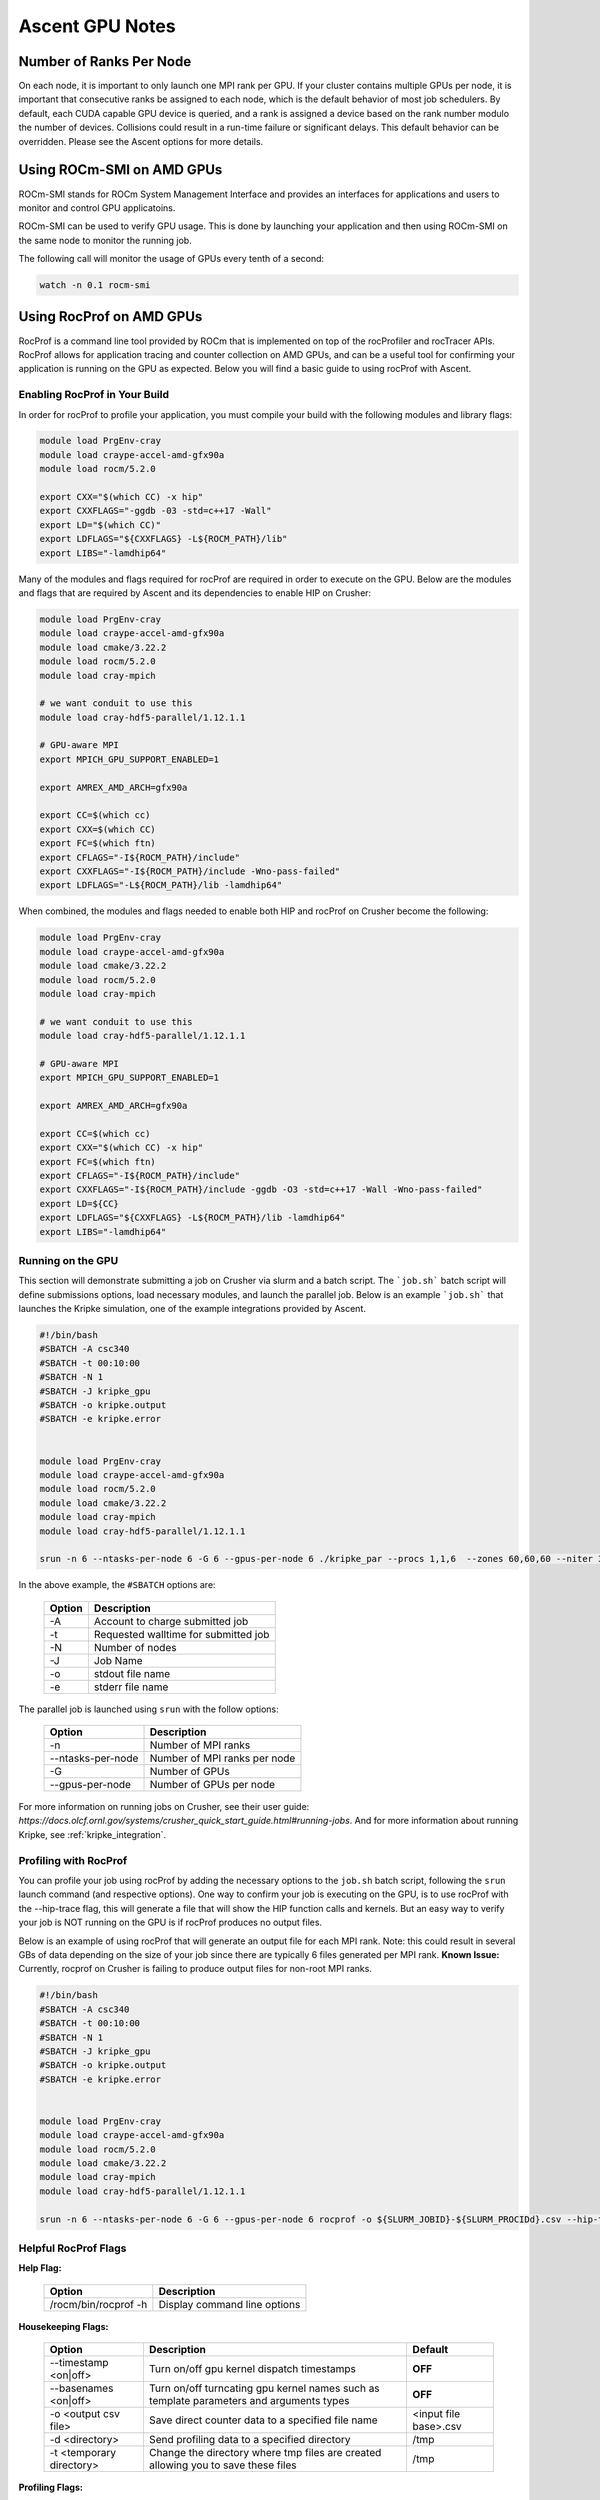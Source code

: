 .. ############################################################################
.. # Copyright (c) Lawrence Livermore National Security, LLC and other Ascent
.. # Project developers. See top-level LICENSE AND COPYRIGHT files for dates and
.. # other details. No copyright assignment is required to contribute to Ascent.
.. ############################################################################


Ascent GPU Notes
==================

Number of Ranks Per Node
------------------------
On each node, it is important to only launch one MPI rank per GPU.
If your cluster contains multiple GPUs per node, it is important that consecutive ranks be assigned to each node, which is the default behavior of most job schedulers.
By default, each CUDA capable GPU device is queried, and a rank is assigned a device based on the rank number modulo the number of devices.
Collisions could result in a run-time failure or significant delays. 
This default behavior can be overridden. Please see the Ascent options for more details.

Using ROCm-SMI on AMD GPUs
--------------------------
ROCm-SMI stands for ROCm System Management Interface and provides an interfaces for applications and users to monitor and control GPU applicatoins. 

ROCm-SMI can be used to verify GPU usage. 
This is done by launching your application and then using ROCm-SMI on the same node to monitor the running job. 

The following call will monitor the usage of GPUs every tenth of a second:

.. code-block:: sh

   watch -n 0.1 rocm-smi    

Using RocProf on AMD GPUs
-------------------------
RocProf is a command line tool provided by ROCm that is implemented on top of the rocProfiler and rocTracer APIs.
RocProf allows for application tracing and counter collection on AMD GPUs, and can be a useful tool for confirming your application is running on the GPU as expected.  
Below you will find a basic guide to using rocProf with Ascent. 


Enabling RocProf in Your Build
^^^^^^^^^^^^^^^^^^^^^^^^^^^^^^
In order for rocProf to profile your application, you must compile your build with the following modules and library flags: 

.. code-block:: sh

   module load PrgEnv-cray    
   module load craype-accel-amd-gfx90a    
   module load rocm/5.2.0    
    
   export CXX="$(which CC) -x hip"   
   export CXXFLAGS="-ggdb -03 -std=c++17 -Wall" 
   export LD="$(which CC)"
   export LDFLAGS="${CXXFLAGS} -L${ROCM_PATH}/lib"
   export LIBS="-lamdhip64"

Many of the modules and flags required for rocProf are required in order to execute on the GPU. 
Below are the modules and flags that are required by Ascent and its dependencies to enable HIP on Crusher: 

.. code-block:: sh

   module load PrgEnv-cray    
   module load craype-accel-amd-gfx90a    
   module load cmake/3.22.2
   module load rocm/5.2.0
   module load cray-mpich

   # we want conduit to use this
   module load cray-hdf5-parallel/1.12.1.1

   # GPU-aware MPI
   export MPICH_GPU_SUPPORT_ENABLED=1

   export AMREX_AMD_ARCH=gfx90a

   export CC=$(which cc)
   export CXX=$(which CC)
   export FC=$(which ftn)
   export CFLAGS="-I${ROCM_PATH}/include"
   export CXXFLAGS="-I${ROCM_PATH}/include -Wno-pass-failed"
   export LDFLAGS="-L${ROCM_PATH}/lib -lamdhip64"
 
When combined, the modules and flags needed to enable both HIP and rocProf on Crusher become the following:

.. code-block:: sh

   module load PrgEnv-cray    
   module load craype-accel-amd-gfx90a    
   module load cmake/3.22.2
   module load rocm/5.2.0
   module load cray-mpich

   # we want conduit to use this
   module load cray-hdf5-parallel/1.12.1.1

   # GPU-aware MPI
   export MPICH_GPU_SUPPORT_ENABLED=1

   export AMREX_AMD_ARCH=gfx90a

   export CC=$(which cc)
   export CXX="$(which CC) -x hip"
   export FC=$(which ftn)
   export CFLAGS="-I${ROCM_PATH}/include"
   export CXXFLAGS="-I${ROCM_PATH}/include -ggdb -O3 -std=c++17 -Wall -Wno-pass-failed"
   export LD=${CC}
   export LDFLAGS="${CXXFLAGS} -L${ROCM_PATH}/lib -lamdhip64"
   export LIBS="-lamdhip64"
 

Running on the GPU
^^^^^^^^^^^^^^^^^^
This section will demonstrate submitting a job on Crusher via slurm and a batch script. 
The ```job.sh``` batch script will define submissions options, load necessary modules, and launch the parallel job. 
Below is an example ```job.sh``` that launches the Kripke simulation, one of the example integrations provided by Ascent. 

.. code-block:: sh

   #!/bin/bash
   #SBATCH -A csc340
   #SBATCH -t 00:10:00
   #SBATCH -N 1
   #SBATCH -J kripke_gpu
   #SBATCH -o kripke.output
   #SBATCH -e kripke.error
   
   
   module load PrgEnv-cray
   module load craype-accel-amd-gfx90a
   module load rocm/5.2.0
   module load cmake/3.22.2
   module load cray-mpich
   module load cray-hdf5-parallel/1.12.1.1
   
   srun -n 6 --ntasks-per-node 6 -G 6 --gpus-per-node 6 ./kripke_par --procs 1,1,6  --zones 60,60,60 --niter 3 --dir 1:2 --grp 1:1 --legendre 4 --quad 4:4

In the above example, the ``#SBATCH`` options are: 

 =========================== ==============================================================================================
 Option                      Description
 =========================== ==============================================================================================
  -A                          Account to charge submitted job 
  -t                          Requested walltime for submitted job
  -N                          Number of nodes
  -J                          Job Name
  -o                          stdout file name
  -e                          stderr file name
 =========================== ==============================================================================================

The parallel job is launched using ``srun`` with the follow options:

 =========================== ==============================================================================================
 Option                      Description
 =========================== ==============================================================================================
  -n                          Number of MPI ranks
  --ntasks-per-node           Number of MPI ranks per node 
  -G                          Number of GPUs
  --gpus-per-node             Number of GPUs per node
 =========================== ==============================================================================================


For more information on running jobs on Crusher, see their user guide: `https://docs.olcf.ornl.gov/systems/crusher_quick_start_guide.html#running-jobs`.  
And for more information about running Kripke, see :ref:`kripke_integration`. 

Profiling with RocProf
^^^^^^^^^^^^^^^^^^^^^^
You can profile your job using rocProf by adding the necessary options to the ``job.sh`` batch script, following the ``srun`` launch command (and respective options). 
One way to confirm your job is executing on the GPU, is to use rocProf with the --hip-trace flag, this will generate a file that will show the HIP function calls and kernels. 
But an easy way to verify your job is NOT running on the GPU is if rocProf produces no output files. 

Below is an example of using rocProf that will generate an output file for each MPI rank. 
Note: this could result in several GBs of data depending on the size of your job since there are typically 6 files generated per MPI rank.
**Known Issue:** Currently, rocprof on Crusher is failing to produce output files for non-root MPI ranks. 

.. code-block:: sh

   #!/bin/bash
   #SBATCH -A csc340
   #SBATCH -t 00:10:00
   #SBATCH -N 1
   #SBATCH -J kripke_gpu
   #SBATCH -o kripke.output
   #SBATCH -e kripke.error
   
   
   module load PrgEnv-cray
   module load craype-accel-amd-gfx90a
   module load rocm/5.2.0
   module load cmake/3.22.2
   module load cray-mpich
   module load cray-hdf5-parallel/1.12.1.1
   
   srun -n 6 --ntasks-per-node 6 -G 6 --gpus-per-node 6 rocprof -o ${SLURM_JOBID}-${SLURM_PROCIDd}.csv --hip-trace ./kripke_par --procs 1,1,6  --zones 60,60,60 --niter 3 --dir 1:2 --grp 1:1 --legendre 4 --quad 4:4


Helpful RocProf Flags
^^^^^^^^^^^^^^^^^^^^^

**Help Flag:**

 =========================== ==============================================================================================
 Option                      Description                                  
 =========================== ==============================================================================================
  /rocm/bin/rocprof -h        Display command line options                                                               
 =========================== ==============================================================================================
   
**Housekeeping Flags:**

 =========================== ==================================================== ================================================
 Option                      Description                                          Default
 =========================== ==================================================== ================================================
  --timestamp <on|off>        Turn on/off gpu kernel dispatch timestamps           **OFF**
  --basenames <on|off>        Turn on/off turncating gpu kernel names such         **OFF**
                              as template parameters and arguments types
  -o <output csv file>        Save direct counter data to a specified file name    <input file base>.csv
  -d <directory>              Send profiling data to a specified directory         /tmp
  -t <temporary directory>    Change the directory where tmp files are created     /tmp
                              allowing you to save these files
 =========================== ==================================================== ================================================
        
**Profiling Flags:**

 =========================== ==============================================================================================
 Option                      Description                                  
 =========================== ==============================================================================================
  -i input<.txt|.html>        Specify an input file (note: all output files will be named input.\*)
  --stats                     Generate a file of kernel execution stats called <output file>.stats.csv
  --hsa-trace                 Trace GPU kernels, host HSA events, and HIP memory copies. Generates JSON file that is 
                              compatible with chrome-tracing
  --hip-trace                 Trace HIP API calls. Generates JSON file that is compatible with chrome-tracing
 =========================== ==============================================================================================



